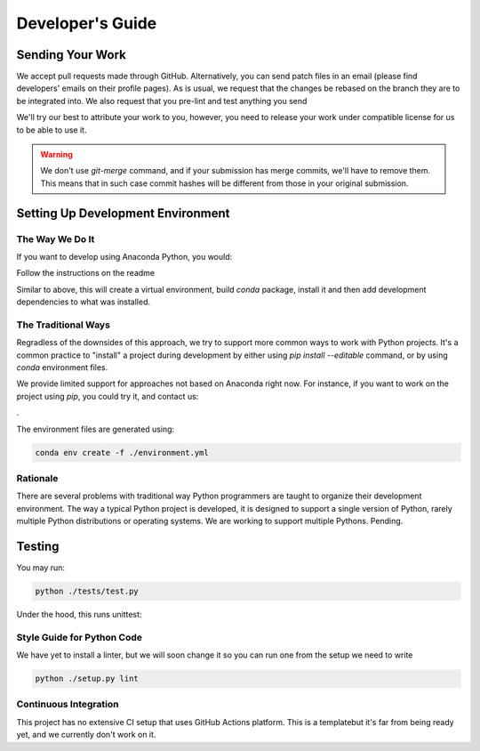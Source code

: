 =================
Developer's Guide
=================

Sending Your Work
=================

We accept pull requests made through GitHub.  Alternatively, you can
send patch files in an email (please find developers' emails on their
profile pages).  As is usual, we request that the changes be rebased
on the branch they are to be integrated into.  We also request that
you pre-lint and test anything you send

We'll try our best to attribute
your work to you, however, you need to release your work under
compatible license for us to be able to use it.

.. warning::

   We don't use `git-merge` command, and if your submission has merge
   commits, we'll have to remove them.  This means that in such case
   commit hashes will be different from those in your original
   submission.

Setting Up Development Environment
==================================


The Way We Do It
^^^^^^^^^^^^^^^^

If you want to develop using Anaconda Python, you would:

Follow the instructions on the readme

Similar to above, this will create a virtual environment, build
`conda` package, install it and then add development dependencies to
what was installed. 

The Traditional Ways
^^^^^^^^^^^^^^^^^^^^

Regradless of the downsides of this approach, we try to support more
common ways to work with Python projects.  It's a common practice to
"install" a project during development by either using `pip install
--editable` command, or by using `conda` environment files.

We provide limited support for approaches not based on Anaconda right now.  For instance, if you
want to work on the project using `pip`, you could try it, and contact us:

.

The environment files are generated using:


.. code-block:: bash

   conda env create -f ./environment.yml



Rationale
^^^^^^^^^

There are several problems with traditional way Python programmers are
taught to organize their development environment.  The way a typical
Python project is developed, it is designed to support a single
version of Python, rarely multiple Python distributions or operating
systems. We are working to support multiple Pythons. Pending.



Testing
=======

You may run:

.. code-block:: bash

  python ./tests/test.py 

Under the hood, this runs unittest:



Style Guide for Python Code
^^^^^^^^^^^^^^^^^^^^^^^^^^^

We have yet to install a linter, but we will soon change it so you can run one from the setup we need to write

.. code-block:: bash

   python ./setup.py lint



Continuous Integration
^^^^^^^^^^^^^^^^^^^^^^

This project has no extensive CI setup that uses GitHub Actions platform.
This is a templatebut it's far from
being ready yet, and we currently don't work on it.

.. warning::

   

.. _GitHub repo: https://github.com/..
.. _GitHub Actions dashboard: https://github.com/...